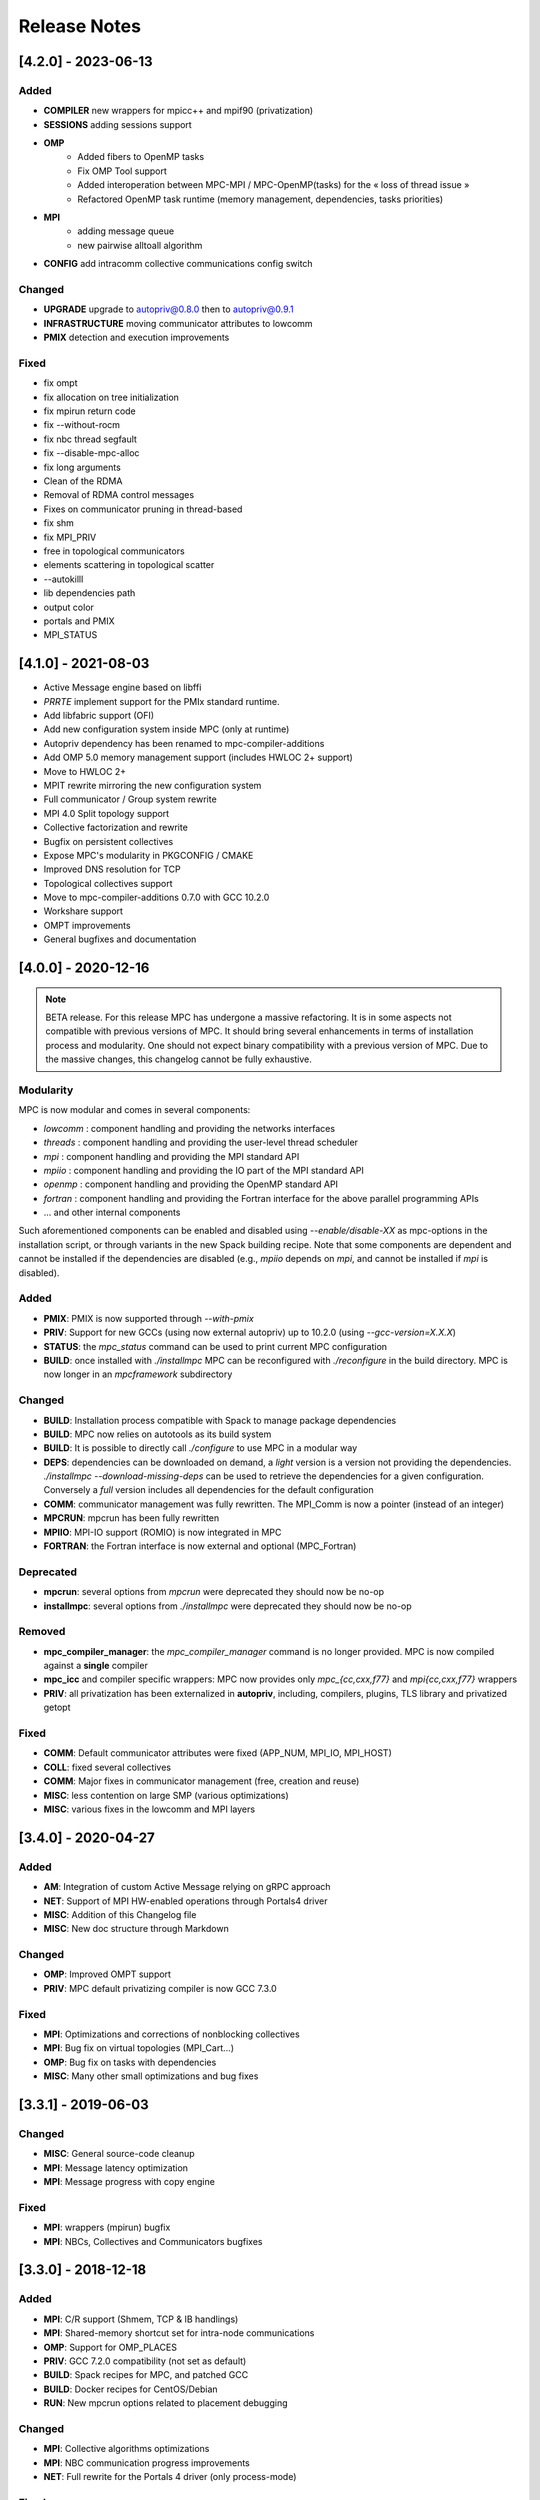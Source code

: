 =============
Release Notes
=============

--------------------
[4.2.0] - 2023-06-13
--------------------

Added
'''''

- **COMPILER** new wrappers for mpicc++ and mpif90 (privatization)
- **SESSIONS** adding sessions support
- **OMP** 
    - Added fibers to OpenMP tasks
    - Fix OMP Tool support
    - Added interoperation between MPC-MPI / MPC-OpenMP(tasks) for the « loss of thread issue »
    - Refactored OpenMP task runtime (memory management, dependencies, tasks priorities)
- **MPI** 
    - adding message queue
    - new pairwise alltoall algorithm
- **CONFIG** add intracomm collective communications config switch

Changed
'''''''

- **UPGRADE** upgrade to autopriv@0.8.0 then to autopriv@0.9.1
- **INFRASTRUCTURE** moving communicator attributes to lowcomm
- **PMIX** detection and execution improvements

Fixed
'''''

- fix ompt
- fix allocation on tree initialization
- fix mpirun return code
- fix --without-rocm
- fix nbc thread segfault
- fix --disable-mpc-alloc
- fix long arguments
- Clean of the RDMA
- Removal of RDMA control messages
- Fixes on communicator pruning in thread-based
- fix shm
- fix MPI_PRIV
- free in topological communicators
- elements scattering in topological scatter
- --autokilll
- lib dependencies path
- output color
- portals and PMIX
- MPI_STATUS

--------------------
[4.1.0] - 2021-08-03
--------------------

- Active Message engine based on libffi
- `PRRTE` implement support for the PMIx standard runtime.
- Add libfabric support (OFI)
- Add new configuration system inside MPC (only at runtime)
- Autopriv dependency has been renamed to mpc-compiler-additions
- Add OMP 5.0 memory management support (includes HWLOC 2+ support)
- Move to HWLOC 2+
- MPIT rewrite mirroring the new configuration system
- Full communicator / Group system rewrite
- MPI 4.0 Split topology support
- Collective factorization and rewrite
- Bugfix on persistent collectives
- Expose MPC's modularity in PKGCONFIG / CMAKE
- Improved DNS resolution for TCP
- Topological collectives support
- Move to mpc-compiler-additions 0.7.0 with GCC 10.2.0
- Workshare support
- OMPT improvements
- General bugfixes and documentation

--------------------
[4.0.0] - 2020-12-16
--------------------

.. note::
    BETA release. For this release MPC has undergone a massive refactoring.
    It is in some aspects not compatible with previous versions of MPC.
    It should bring several enhancements in terms of installation process and modularity.
    One should not expect binary compatibility with a previous version of MPC.
    Due to the massive changes, this changelog cannot be fully exhaustive.

Modularity
''''''''''

MPC is now modular and comes in several components:

- `lowcomm` : component handling and providing the networks interfaces
- `threads` : component handling and providing the user-level thread scheduler
- `mpi` : component handling and providing the MPI standard API
- `mpiio` :  component handling and providing the IO part of the MPI standard API
- `openmp` :  component handling and providing the OpenMP standard API
- `fortran` : component handling and providing the Fortran interface for the above parallel programming APIs
- ... and other internal components

Such aforementioned components can be enabled and disabled using `--enable/disable-XX` as mpc-options in the installation script, or through variants in the new Spack building recipe.
Note that some components are dependent and cannot be installed if the dependencies are disabled (e.g., `mpiio` depends on `mpi`, and cannot be installed if `mpi` is disabled).

Added
'''''

- **PMIX**: PMIX is now supported through `--with-pmix`
- **PRIV**: Support for new GCCs (using now external autopriv) up to 10.2.0 (using `--gcc-version=X.X.X`)
- **STATUS**: the `mpc_status` command can be used to print current MPC configuration
- **BUILD**: once installed with `./installmpc` MPC can be reconfigured with `./reconfigure` in the build directory. MPC is now longer in an `mpcframework` subdirectory

Changed
'''''''

- **BUILD**: Installation process compatible with Spack to manage package dependencies
- **BUILD**: MPC now relies on autotools as its build system
- **BUILD**: It is possible to directly call `./configure` to use MPC in a modular way
- **DEPS**: dependencies can be downloaded on demand, a `light` version is a version not providing the dependencies. `./installmpc --download-missing-deps` can be used to retrieve the dependencies for a given configuration. Conversely a `full` version includes all dependencies for the default configuration
- **COMM**: communicator management was fully rewritten. The MPI_Comm is now a pointer (instead of an integer)
- **MPCRUN**: mpcrun has been fully rewritten
- **MPIIO**: MPI-IO support (ROMIO) is now integrated in MPC
- **FORTRAN**: the Fortran interface is now external and optional (MPC_Fortran)

Deprecated
''''''''''

- **mpcrun**: several options from `mpcrun` were deprecated they should now be no-op
- **installmpc**: several options from `./installmpc` were deprecated they should now be no-op

Removed
'''''''

- **mpc_compiler_manager**: the `mpc_compiler_manager` command is no longer provided. MPC is now compiled against a **single** compiler
- **mpc_icc** and compiler specific wrappers: MPC now provides only `mpc_{cc,cxx,f77}` and `mpi{cc,cxx,f77}` wrappers
- **PRIV**: all privatization has been externalized in **autopriv**, including, compilers, plugins, TLS library and privatized getopt

Fixed
'''''

- **COMM**: Default communicator attributes were fixed (APP_NUM, MPI_IO, MPI_HOST)
- **COLL**: fixed several collectives
- **COMM**: Major fixes in communicator management (free, creation and reuse)
- **MISC**: less contention on large SMP (various optimizations)
- **MISC**: various fixes in the lowcomm and MPI layers

-----------------------
[3.4.0] - 2020-04-27
-----------------------

Added
'''''

- **AM**: Integration of custom Active Message relying on gRPC approach
- **NET**: Support of MPI HW-enabled operations through Portals4 driver
- **MISC**: Addition of this Changelog file
- **MISC**: New doc structure through Markdown

Changed
''''''''

- **OMP**: Improved OMPT support
- **PRIV**: MPC default privatizing compiler is now GCC 7.3.0

Fixed
'''''

- **MPI**: Optimizations and corrections of nonblocking collectives
- **MPI**: Bug fix on virtual topologies (MPI_Cart...)
- **OMP**: Bug fix on tasks with dependencies
- **MISC**: Many other small optimizations and bug fixes


-----------------------
[3.3.1] - 2019-06-03
-----------------------

Changed
'''''''

- **MISC**: General source-code cleanup
- **MPI**: Message latency optimization
- **MPI**: Message progress with copy engine

Fixed
'''''

- **MPI**: wrappers (mpirun) bugfix
- **MPI**: NBCs, Collectives and Communicators bugfixes

-----------------------
[3.3.0] - 2018-12-18
-----------------------

Added
'''''

- **MPI**: C/R support (Shmem, TCP & IB handlings)
- **MPI**: Shared-memory shortcut set for intra-node communications
- **OMP**: Support for OMP_PLACES
- **PRIV**: GCC 7.2.0 compatibility (not set as default)
- **BUILD**: Spack recipes for MPC, and patched GCC
- **BUILD**: Docker recipes for CentOS/Debian
- **RUN**: New mpcrun options related to placement debugging

Changed
'''''''

- **MPI**: Collective algorithms optimizations
- **MPI**: NBC communication progress improvements
- **NET**: Full rewrite for the Portals 4 driver (only process-mode)

Fixed
'''''

- **OMP**: Tasking bug fixes
- **OMP**: OMPT Stabilization
- **BUILD**: Fix for older Autotools
- **MISC**: Process-mode performance optimizations
- **PRIV**: mpc_compiler_manager optimizations and Fortran bug fixes
- **BUILD**: Improve installmpc procedure when GCC is not required
- **MISC**: Various bug fixes
- **MISC**: Documentation

--------------------
[3.2.0] - 2017-07-04
--------------------

Added
'''''

- **MPI**: Support for MPI RMA (3.1)
- **MPI**: MPI-T Support
- **MPI**: Fortran 2008 modules
- **OMP**: Support for the GOMP ABI
- **OMP**: Support for OMP tasks with dependencies
- **OMP**: OMPT Support
- **PRIV**: Support for privatized CUDA contexts and privatization of Cuda programs using a dedicated compiler wrappers (mpc_nvcc)
- **PRIV**: On the fly Fortran module generation
- **PRIV**: Initial support for ARM
- **BUILD**: Add a process mode for the installation (–mpc-process-mode)
- **BUILD**: Add an “mpc_cleaner” command

Changed
'''''''

- **MPI**: Shared-memory optimization of collectives
- **PRIV**: Update to GCC 6.2 as the default privatizing compiler
- **PRIV**: Enhance compiler manager and install management

Removed
'''''''

- **MISC**: For now TBB has been disabled by default

Fixed
'''''

- **MPI**: Stabilization of the NBCs
- **MPI**: Several bug-fixes
- **OMP**: Several bug-fixes
- **PRIV**: Fix support for optimized TLS with icc
- **PRIV**: Several bug-fixes

--------------------
[3.1.0] - 2016-06-27
--------------------

Added
'''''

- **PRIV**: Rewrite of the TLS/HLS support
- **PRIV**: Support for all linker level optimizations
- **PRIV**: Definition of new C and C++ keywords
- **PRIV**: Outlining of the exTLS library separating TLS from MPC
- **PRIV**: Full support for global variable privatization in C
- **PRIV**: Support for dynamic intializers in C to handle some TLS edge cases
- **PRIV**: New compiler manager (from command line)

--------------------
[3.0.0] - 2016-02-18
--------------------

Added
'''''

- **MPI**: Integration of ROMIO and MPI-IO
- **MPI**: Integration of Non-Blocking Collectives (NBC) (excluding IO)
- **MPI**: Add Fortran90 support (.mod)
- **MPI**: Support for heterogeneous data-types in collectives
- **BUILD**: Add support for a library mode for embedding inside another MPI runtime
- **MISC**: Internal implementation of asynchronous IO for old libc (AIO threads are launched with small stacks)
- **NET**: Generic Multi-rail support with gates (from XML configuration file)
- **NET**: Support for Portals 4
- **NET**: Support for SHM
- **NET**: Add low-level RDMA (for IB and Portals) and implement emulated calls

Changed
'''''''

- **MPI**: Various improvements on data-types and collectives
- **MPI**: Request management in the MPI interface was optimized
- **PRIV**: Support for a privatized version of Getopt
- **NET**: Addition of a generic device detection engine with distance matrix (HWLOC-based)
- **NET**: Improved topological polling in Infiniband (from device detection)
- **NET**: Outline of a « low-level » communication interface (cont. p2p messages and RDMA)

Fixed
'''''

- **MPI**: Collectives on inter-communicators and IN_PLACE related fixes
- **MPI**: Fixes on MPI topologies
- **MPI**: Various Bugfixes
- **OMP**: Fixes in the Intel OpenMP interface
- **OMP**: Corrections on topology support

--------------------
[2.5.2] - 2015-01-20
--------------------

Added
'''''

- **MPI**: Extended data-type support (up to MPI 3.0)
- **MPI**: Optimized data-types (flattening and reuse)
- **MPI**: Extended Generic Request and extended generic request class support
- **MPI**: External32 data-representation support
- **MPI**: MPI_Info support
- **OMP**: Add support for Intel(r) OpenMP ABI (run OpenMP applications compiled with ICC)

Fixed
'''''

- **MPI**: Several fixes to the Fortran interface
- **MPI**: Various bugfixes

--------------------
[2.5.1]
--------------------

Added
'''''

- **BUILD**: New build system
- **ARCH**: Xeon-Phi Support
- **ARCH**: Cross compilation support

Changed
'''''''

- **OMP**: optimizations

Fixed
'''''

- **MISC**: Various Bugfixes

--------------------
[2.5.0] - 2014-01-30
--------------------

Added
'''''

- **PRIV**: Add Patched GCC 4.8.0 with privatization of global objects

Changed
'''''''

- **MPI**: Performance optimizations
- **OMP**: New runtime (NUMA optimizations)
- **OMP**: Performance optimizations

Fixed
'''''

- Many bug fixes

--------------------
[2.4.1] - 2012-12-21
--------------------

Added
'''''

- **ALLOC**: Custom memory allocator embedded into mpcframework

Changed
'''''''

- **MISC**: Performance optimizations

Fixed
'''''

- many small bug fixes

--------------------
[2.4.0] - 2012-09-25
--------------------

Added
'''''

- **NET**: Collaborative polling

Changed
'''''''
- **PRIV**: automtic privatization improvements
- **MISC**: "Performance optimizations"

Fixed
'''''

- many small fixes

--------------------
[2.3.1] - 2011-12-09
--------------------

Fixed
'''''

- **PRIV**: Bug fixes in HLS support

--------------------
[2.3.0] - 2011-11-23
--------------------

Added
'''''

- **PRIV**: HLS (Hierarchical Local Storage) support
- **RUN**: Hydra launcher

Fixed
'''''

- **MPI**: programming model
- **OMP**: programming model
- **BUILD**: installation process

--------------------
[2.2.0] - 2011-06-14
--------------------

Added
'''''

- **PRIV**: Extended TLS support

Changed
'''''''

- **NET**: New InfiniBand support

Fixed
'''''

- **MPI**: Programming model
- **OMP**: Programming model
- **BUILD**: installation process

--------------------
[2.1.0] - 2011-04-29
--------------------

Added
'''''

- SHM module (shared memory communications between processes)

### Fixed

- **MPI**: Programming model
- **OMP**: Programming model
- **BUILD**: Installation process

--------------------
[1.1.0]
--------------------

Added
'''''

- **MPI**: MPI-compliant API (MPI 1.3)
- **MPI**: MPI_Cancel support
- **MPI**: MPI_THREAD_MULTIPLE support
- **OMP**: First OpeMP support (OpenMP 1.3)
- **NET**: Full Infiniband support
- **DBG**: Debugger support with a patched version of GDB

Fixed
'''''

- many small bug fixes
